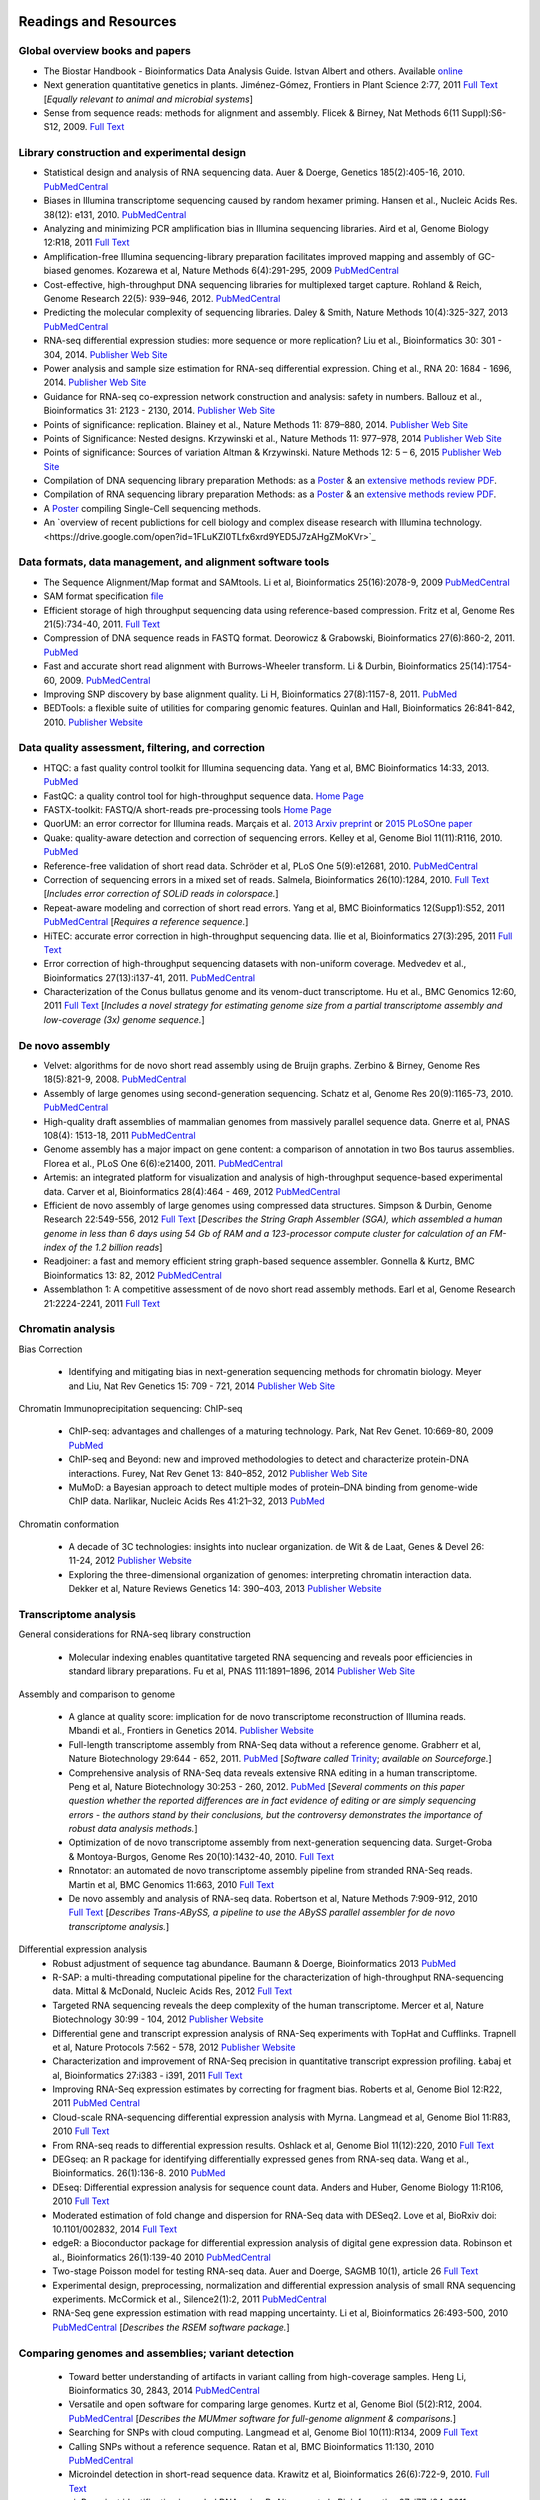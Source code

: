 .. image:: /Images/NC_State.gif
   :target: http://www.ncsu.edu 


Readings and Resources
======================

Global overview books and papers
********************************

+ The Biostar Handbook - Bioinformatics Data Analysis Guide. Istvan Albert and others. Available `online <https://biostar.myshopify.com/>`_
+ Next generation quantitative genetics in plants. Jiménez-Gómez, Frontiers in Plant Science 2:77, 2011 `Full Text <http://www.frontiersin.org/Plant_Physiology/10.3389/fpls.2011.00077/full>`_ [*Equally relevant to animal and microbial systems*]
+ Sense from sequence reads: methods for alignment and assembly. Flicek & Birney, Nat Methods 6(11 Suppl):S6-S12, 2009. `Full Text <http://www.nature.com/nmeth/journal/v6/n11s/full/nmeth.1376.html>`_

Library construction and experimental design
********************************************

+ Statistical design and analysis of RNA sequencing data. Auer & Doerge, Genetics 185(2):405-16, 2010. `PubMedCentral <http://www.ncbi.nlm.nih.gov/pmc/articles/PMC2881125>`_
+ Biases in Illumina transcriptome sequencing caused by random hexamer priming. Hansen et al., Nucleic Acids Res. 38(12): e131, 2010. `PubMedCentral <http://www.ncbi.nlm.nih.gov/pmc/articles/PMC2896536>`_
+ Analyzing and minimizing PCR amplification bias in Illumina sequencing libraries. Aird et al, Genome Biology 12:R18, 2011 `Full Text <http://genomebiology.com/2011/12/2/R18>`_
+ Amplification-free Illumina sequencing-library preparation facilitates improved mapping and assembly of GC-biased genomes. Kozarewa et al, Nature Methods 6(4):291-295, 2009 `PubMedCentral <http://www.ncbi.nlm.nih.gov/pmc/articles/PMC2664327/>`_
+ Cost-effective, high-throughput DNA sequencing libraries for multiplexed target capture. Rohland & Reich, Genome Research 22(5): 939–946, 2012. `PubMedCentral <http://www.ncbi.nlm.nih.gov/pmc/articles/PMC3337438/>`_
+ Predicting the molecular complexity of sequencing libraries. Daley & Smith, Nature Methods 10(4):325-327, 2013 `PubMedCentral <http://www.ncbi.nlm.nih.gov/pmc/articles/PMC3612374/>`_
+ RNA-seq differential expression studies: more sequence or more replication? Liu et al., Bioinformatics 30: 301 - 304, 2014. `Publisher Web Site <http://bioinformatics.oxfordjournals.org/content/30/3/301.long>`_
+ Power analysis and sample size estimation for RNA-seq differential expression. Ching et al., RNA 20: 1684 - 1696, 2014. `Publisher Web Site <http://rnajournal.cshlp.org/content/20/11/1684.short>`_
+ Guidance for RNA-seq co-expression network construction and analysis: safety in numbers. Ballouz et al., Bioinformatics 31: 2123 - 2130, 2014. `Publisher Web Site <http://bioinformatics.oxfordjournals.org/content/31/13/2123.short>`_
+ Points of significance: replication. Blainey et al., Nature Methods 11: 879–880, 2014. `Publisher Web Site <http://www.nature.com/nmeth/journal/v11/n9/full/nmeth.3091.html>`_
+ Points of Significance: Nested designs. Krzywinski et al., Nature Methods 11: 977–978, 2014 `Publisher Web Site <http://www.nature.com/nmeth/journal/v11/n10/full/nmeth.3137.html>`_
+ Points of significance: Sources of variation Altman & Krzywinski. Nature Methods 12: 5 – 6, 2015 `Publisher Web Site <http://www.nature.com/nmeth/journal/v12/n1/full/nmeth.3224.html>`_
+ Compilation of DNA sequencing library preparation Methods: as a `Poster <https://drive.google.com/open?id=1lJ9EPzqG71pPOkSpHSNLFpoh23JIjMDC>`_ & an `extensive methods review PDF <https://drive.google.com/open?id=1FCe3rnHDiwUUu6pSZ9LkDuDDyYouFyAS>`_.
+ Compilation of RNA sequencing library preparation Methods: as a `Poster <https://drive.google.com/open?id=1aViVPAgLPkOEUiDAaHvcp-ftunZTk-zF>`_ & an `extensive methods review PDF <https://drive.google.com/open?id=1vkAFWdu-C-4OUb7J0ZBzPMieE_49p8Bu>`_.
+ A `Poster <https://drive.google.com/open?id=1_G4o26Qu0w6GJxRY6n81TOmgvIzhsMro>`_ compiling Single-Cell sequencing methods.  
+ An `overview of recent publictions for cell biology and complex disease research with Illumina technology.<https://drive.google.com/open?id=1FLuKZI0TLfx6xrd9YED5J7zAHgZMoKVr>`_

Data formats, data management, and alignment software tools
***********************************************************
+ The Sequence Alignment/Map format and SAMtools. Li et al, Bioinformatics 25(16):2078-9, 2009 `PubMedCentral <http://www.ncbi.nlm.nih.gov/pmc/articles/PMC2723002>`_
+ SAM format specification `file <http://samtools.sourceforge.net/SAM1.pdf>`_
+ Efficient storage of high throughput sequencing data using reference-based compression. Fritz et al, Genome Res 21(5):734-40, 2011. `Full Text <http://genome.cshlp.org/content/21/5/734.long>`_
+ Compression of DNA sequence reads in FASTQ format. Deorowicz & Grabowski, Bioinformatics 27(6):860-2, 2011. `PubMed <http://www.ncbi.nlm.nih.gov/pubmed/21252073>`_
+ Fast and accurate short read alignment with Burrows-Wheeler transform. Li & Durbin, Bioinformatics 25(14):1754-60, 2009. `PubMedCentral <http://www.ncbi.nlm.nih.gov/pmc/articles/PMC2705234>`_
+ Improving SNP discovery by base alignment quality. Li H, Bioinformatics 27(8):1157-8, 2011. `PubMed <http://www.ncbi.nlm.nih.gov/pubmed/21320865>`_
+ BEDTools: a flexible suite of utilities for comparing genomic features. Quinlan and Hall, Bioinformatics 26:841-842, 2010. `Publisher Website <http://bioinformatics.oxfordjournals.org/content/26/6/841.full.pdf+html>`_

Data quality assessment, filtering, and correction
**************************************************
+ HTQC: a fast quality control toolkit for Illumina sequencing data. Yang et al, BMC Bioinformatics 14:33, 2013. `PubMed <http://www.ncbi.nlm.nih.gov/pmc/articles/PMC3571943/>`_
+ FastQC: a quality control tool for high-throughput sequence data. `Home Page <http://www.bioinformatics.bbsrc.ac.uk/projects/fastqc/>`_
+ FASTX-toolkit: FASTQ/A short-reads pre-processing tools `Home Page <http://hannonlab.cshl.edu/fastx_toolkit/>`_
+ QuorUM: an error corrector for Illumina reads.  Marçais et al. `2013 Arxiv preprint <http://arxiv.org/abs/1307.3515>`_ or `2015 PLoSOne paper <http://journals.plos.org/plosone/article?id=10.1371/journal.pone.0130821>`_
+ Quake: quality-aware detection and correction of sequencing errors. Kelley et al, Genome Biol 11(11):R116, 2010. `PubMed <http://www.ncbi.nlm.nih.gov/pubmed/21114842>`_
+ Reference-free validation of short read data. Schröder et al, PLoS One 5(9):e12681, 2010. `PubMedCentral <http://www.ncbi.nlm.nih.gov/pmc/articles/PMC2943903>`_
+ Correction of sequencing errors in a mixed set of reads. Salmela, Bioinformatics 26(10):1284, 2010. `Full Text <http://bioinformatics.oxfordjournals.org/content/26/10/1284.long>`_ [*Includes error correction of SOLiD reads in colorspace.*]
+ Repeat-aware modeling and correction of short read errors. Yang et al, BMC Bioinformatics 12(Supp1):S52, 2011 `PubMedCentral <http://www.ncbi.nlm.nih.gov/pmc/articles/PMC3044310>`_ [*Requires a reference sequence.*]
+ HiTEC: accurate error correction in high-throughput sequencing data. Ilie et al, Bioinformatics 27(3):295, 2011 `Full Text <http://bioinformatics.oxfordjournals.org/content/27/3/295.long>`_
+ Error correction of high-throughput sequencing datasets with non-uniform coverage. Medvedev et al., Bioinformatics 27(13):i137-41, 2011. `PubMedCentral <http://www.ncbi.nlm.nih.gov/pmc/articles/PMC3117386>`_
+ Characterization of the Conus bullatus genome and its venom-duct transcriptome. Hu et al., BMC Genomics 12:60, 2011 `Full Text <http://bmcgenomics.biomedcentral.com/articles/10.1186/1471-2164-12-60>`_ [*Includes a novel strategy for estimating genome size from a partial transcriptome assembly and low-coverage (3x) genome sequence.*]

De novo assembly
****************

+ Velvet: algorithms for de novo short read assembly using de Bruijn graphs. Zerbino & Birney, Genome Res 18(5):821-9, 2008. `PubMedCentral <http://www.ncbi.nlm.nih.gov/pmc/articles/PMC2336801>`_
+ Assembly of large genomes using second-generation sequencing. Schatz et al, Genome Res 20(9):1165-73, 2010. `PubMedCentral <http://www.ncbi.nlm.nih.gov/pmc/articles/PMC2928494>`_
+ High-quality draft assemblies of mammalian genomes from massively parallel sequence data. Gnerre et al, PNAS 108(4): 1513-18, 2011 `PubMedCentral <http://www.ncbi.nlm.nih.gov/pmc/articles/PMC3029755>`_
+ Genome assembly has a major impact on gene content: a comparison of annotation in two Bos taurus assemblies. Florea  et al., PLoS One 6(6):e21400, 2011. `PubMedCentral <http://www.ncbi.nlm.nih.gov/pmc/articles/PMC3120881/>`_
+ Artemis: an integrated platform for visualization and analysis of high-throughput sequence-based experimental data. Carver et al, Bioinformatics 28(4):464 - 469, 2012 `PubMedCentral <http://www.ncbi.nlm.nih.gov/pmc/articles/PMC3278759/>`_
+ Efficient de novo assembly of large genomes using compressed data structures. Simpson & Durbin, Genome Research 22:549-556, 2012 `Full Text <http://genome.cshlp.org/content/22/3/549.full>`_ [*Describes the String Graph Assembler (SGA), which assembled a human genome in less than 6 days using 54 Gb of RAM and a 123-processor compute cluster for calculation of an FM-index of the 1.2 billion reads*]
+ Readjoiner: a fast and memory efficient string graph-based sequence assembler. Gonnella & Kurtz, BMC Bioinformatics 13: 82, 2012 `PubMedCentral <http://www.ncbi.nlm.nih.gov/pmc/articles/PMC3507659>`_
+ Assemblathon 1: A competitive assessment of de novo short read assembly methods. Earl et al, Genome Research 21:2224-2241, 2011 `Full Text <http://genome.cshlp.org/content/early/2011/09/16/gr.126599.111.full.pdf+html>`_

Chromatin analysis
******************

Bias Correction

  + Identifying and mitigating bias in next-generation sequencing methods for chromatin biology. Meyer and Liu, Nat Rev Genetics 15: 709 - 721, 2014 `Publisher Web Site <http://www.nature.com/nrg/journal/v15/n11/abs/nrg3788.html>`_

Chromatin Immunoprecipitation sequencing: ChIP-seq

  + ChIP-seq: advantages and challenges of a maturing technology. Park, Nat Rev Genet. 10:669-80, 2009 `PubMed <http://www.ncbi.nlm.nih.gov/pmc/articles/PMC3191340/>`_
  + ChIP-seq and Beyond: new and improved methodologies to detect and characterize protein-DNA interactions. Furey, Nat Rev Genet 13: 840–852, 2012 `Publisher Web Site <http://www.nature.com/nrg/journal/v13/n12/full/nrg3306.html>`_
  + MuMoD: a Bayesian approach to detect multiple modes of protein–DNA binding from genome-wide ChIP data. Narlikar, Nucleic Acids Res 41:21–32, 2013 `PubMed <http://www.ncbi.nlm.nih.gov/pmc/articles/PMC3592440/>`_

Chromatin conformation

  + A decade of 3C technologies: insights into nuclear organization. de Wit & de Laat, Genes & Devel  26: 11-24, 2012 `Publisher Website <http://genesdev.cshlp.org/content/26/1/11.full>`_
  + Exploring the three-dimensional organization of genomes: interpreting chromatin interaction data. Dekker et al, Nature Reviews Genetics 14: 390–403, 2013 `Publisher Website <http://www.nature.com/nrg/journal/v14/n6/full/nrg3454.html>`_

Transcriptome analysis
**********************

General considerations for RNA-seq library construction

  + Molecular indexing enables quantitative targeted RNA sequencing and reveals poor efficiencies in standard library preparations. Fu et al, PNAS 111:1891–1896, 2014 `Publisher Web Site <http://www.pnas.org/content/111/5/1891>`_

Assembly and comparison to genome

  + A glance at quality score: implication for de novo transcriptome reconstruction of Illumina reads. Mbandi et al., Frontiers in Genetics 2014. `Publisher Website <http://journal.frontiersin.org/Journal/10.3389/fgene.2014.00017/full?>`_
  + Full-length transcriptome assembly from RNA-Seq data without a reference genome. Grabherr et al, Nature Biotechnology 29:644 - 652, 2011. `PubMed <http://www.ncbi.nlm.nih.gov/pubmed/21572440>`_ [*Software called* `Trinity <http://trinityrnaseq.sourceforge.net/>`_; *available on Sourceforge.*]
  + Comprehensive analysis of RNA-Seq data reveals extensive RNA editing in a human transcriptome. Peng et al, Nature Biotechnology 30:253 - 260, 2012. `PubMed <http://www.ncbi.nlm.nih.gov/pubmed/22327324>`_ [*Several comments on this paper question whether the reported differences are in fact evidence of editing or are simply sequencing errors - the authors stand by their conclusions, but the controversy demonstrates the importance of robust data analysis methods.*]
  + Optimization of de novo transcriptome assembly from next-generation sequencing data. Surget-Groba & Montoya-Burgos, Genome Res 20(10):1432-40, 2010. `Full Text <http://genome.cshlp.org/content/20/10/1432.long>`_
  + Rnnotator: an automated de novo transcriptome assembly pipeline from stranded RNA-Seq reads. Martin et al, BMC Genomics 11:663, 2010 `Full Text <http://www.biomedcentral.com/1471-2164/11/663>`_
  + De novo assembly and analysis of RNA-seq data. Robertson et al, Nature Methods 7:909-912, 2010 `Full Text <http://www.nature.com/nmeth/journal/v7/n11/full/nmeth.1517.html>`_ [*Describes Trans-ABySS, a pipeline to use the ABySS parallel assembler for de novo transcriptome analysis.*]

Differential expression analysis
  + Robust adjustment of sequence tag abundance. Baumann & Doerge, Bioinformatics 2013 `PubMed <http://www.ncbi.nlm.nih.gov/pubmed/24108185>`_
  + R-SAP: a multi-threading computational pipeline for the characterization of high-throughput RNA-sequencing data. Mittal & McDonald, Nucleic Acids Res, 2012 `Full Text <http://nar.oxfordjournals.org/content/early/2012/01/28/nar.gks047.long>`_
  + Targeted RNA sequencing reveals the deep complexity of the human transcriptome. Mercer et al, Nature Biotechnology 30:99 - 104, 2012 `Publisher Website <http://www.nature.com/nbt/journal/v30/n1/full/nbt.2024.html>`_
  + Differential gene and transcript expression analysis of RNA-Seq experiments with TopHat and Cufflinks. Trapnell et al, Nature Protocols 7:562 - 578, 2012 `Publisher Website <http://www.nature.com/nprot/journal/v7/n3/full/nprot.2012.016.html>`_
  + Characterization and improvement of RNA-Seq precision in quantitative transcript expression profiling. Łabaj et al, Bioinformatics 27:i383 - i391, 2011 `Full Text <http://bioinformatics.oxfordjournals.org/content/27/13/i383.full.pdf+html>`_
  + Improving RNA-Seq expression estimates by correcting for fragment bias. Roberts et al, Genome Biol 12:R22, 2011 `PubMed Central <http://www.ncbi.nlm.nih.gov/pmc/articles/PMC3129672/>`_
  + Cloud-scale RNA-sequencing differential expression analysis with Myrna. Langmead et al, Genome Biol 11:R83, 2010 `Full Text <http://genomebiology.com/2010/11/8/R83>`_
  + From RNA-seq reads to differential expression results. Oshlack et al, Genome Biol 11(12):220, 2010 `Full Text <http://genomebiology.com/content/11/12/220>`_
  + DEGseq: an R package for identifying differentially expressed genes from RNA-seq data. Wang et al., Bioinformatics. 26(1):136-8. 2010 `PubMed <http://www.ncbi.nlm.nih.gov/pubmed/19855105>`_
  + DEseq: Differential expression analysis for sequence count data. Anders and Huber, Genome Biology 11:R106, 2010 `Full Text <http://genomebiology.com/2010/11/10/R106>`_
  + Moderated estimation of fold change and dispersion for RNA-Seq data with DESeq2. Love et al, BioRxiv doi: 10.1101/002832, 2014 `Full Text <http://biorxiv.org/content/early/2014/02/19/002832>`_
  + edgeR: a Bioconductor package for differential expression analysis of digital gene expression data. Robinson et al., Bioinformatics 26(1):139-40 2010 `PubMedCentral <http://www.ncbi.nlm.nih.gov/pmc/articles/PMC2796818>`_
  + Two-stage Poisson model for testing RNA-seq data. Auer and Doerge, SAGMB 10(1), article 26 `Full Text <http://www.bepress.com/sagmb/vol10/iss1/art26/>`_
  + Experimental design, preprocessing, normalization and differential expression analysis of small RNA sequencing experiments. McCormick et al., Silence2(1):2, 2011 `PubMedCentral <http://www.ncbi.nlm.nih.gov/pmc/articles/PMC3055805>`_
  + RNA-Seq gene expression estimation with read mapping uncertainty. Li et al, Bioinformatics 26:493-500, 2010 `PubMedCentral <http://www.ncbi.nlm.nih.gov/pmc/articles/PMC2820677>`_ [*Describes the RSEM software package.*]

Comparing genomes and assemblies; variant detection
***************************************************

  + Toward better understanding of artifacts in variant calling from high-coverage samples. Heng Li, Bioinformatics 30, 2843, 2014 `PubMedCentral <https://www.ncbi.nlm.nih.gov/pmc/articles/PMC4271055/>`_
  + Versatile and open software for comparing large genomes. Kurtz et al, Genome Biol (5(2):R12, 2004. `PubMedCentral <http://www.ncbi.nlm.nih.gov/pmc/articles/PMC395750>`_ [*Describes the MUMmer software for full-genome alignment & comparisons.*]
  + Searching for SNPs with cloud computing. Langmead et al, Genome Biol 10(11):R134, 2009 `Full Text <http://genomebiology.com/content/10/11/R134>`_
  + Calling SNPs without a reference sequence. Ratan et al, BMC Bioinformatics 11:130, 2010 `PubMedCentral <http://www.ncbi.nlm.nih.gov/pmc/articles/PMC2851604>`_
  + Microindel detection in short-read sequence data. Krawitz et al, Bioinformatics 26(6):722-9, 2010. `Full Text <http://bioinformatics.oxfordjournals.org/content/26/6/722.long>`_
  + vipR: variant identification in pooled DNA using R. Altmann et al., Bioinformatics 27: i77-i84, 2011. `PubMedCentral <http://www.ncbi.nlm.nih.gov/pmc/articles/PMC3117388>`_
  + Geoseq: a tool for dissecting deep-sequencing datasets. Gurtowski et al, BMC Bioinformatics 11:506, 2010. `PubMedCentral <http://www.ncbi.nlm.nih.gov/pmc/articles/PMC2972303/>`_ [*Geoseq is a web service that allows searching deep sequencing datasets with a reference sequence of a gene of interest.*]
  + Detecting and annotating genetic variations using the HugeSeq pipeline. Lam et al, Nature Biotechnology 30:226 - 229, 2012 `Publisher Website <http://www.nature.com/nbt/journal/v30/n3/full/nbt.2134.html>`_, `Home Page <http://hugeseq.snyderlab.org/>`_
  + Genome-wide LORE1 retrotransposon mutagenesis and high-throughput insertion detection in Lotus japonicus. Urbański et al, Plant J 64:731-741, 2012. `Publisher Website <http://onlinelibrary.wiley.com/doi/10.1111/j.1365-313X.2011.04827.x/abstract>`_ [*This paper describes a 2-dimensional pooling strategy with barcoding to allow use of Illumina sequencing to screen for retrotransposon insertion mutations, and includes a software package called FSTpoolit for analysis of the resulting sequence reads.*]
  + Reproducibility of variant calls in replicate next-generation sequencing experiments. Qi et al., PLoS One 10: e0119230, 2015 `Full Text <http://journals.plos.org/plosone/article?id=10.1371/journal.pone.0119230>`_

Genotyping by sequencing

  + Genome-wide genetic marker discovery and genotyping using next-generation sequencing. Davey et al., Nat Rev Genet 12(7):499-510, 2011 `PubMed <http://www.ncbi.nlm.nih.gov/pubmed/21681211>`_ [*A review of methods available at the time.*]
  + A robust, simple genotyping-by-sequencing (GBS) approach for high diversity species. Elshire et al., PLoS One 6(5):e19379, 2011. `Full Text <http://www.ncbi.nlm.nih.gov/pmc/articles/PMC3087801>`_
  + Development of high-density genetic maps for barley and wheat using a novel two-enzyme genotyping-by-sequencing approach. Poland et al., PLoS One 7(2): e32253, 2012. `Full Text <http://www.ncbi.nlm.nih.gov/pmc/articles/PMC3289635/>`_
  + Double digest RADseq: an inexpensive method for de novo SNP discovery and genotyping in model and non-model species. Peterson et al, PLoS One 7(5):e37135, . 2012. `Full Text <http://www.ncbi.nlm.nih.gov/pmc/articles/PMC3365034/>`_
  + Imputation of unordered markers and the impact on genomic selection accuracy. Rutkowski et al, G3 3(3):427-39, 2013. `Full Text <http://www.g3journal.org/content/3/3/427.long>`_
  + Diversity Arrays Technology (DArT) and next-generation sequencing combined: genome-wide, high-throughput, highly informative genotyping for molecular breeding of Eucalyptus. Sansaloni et al., BMC Proceedings 5(Suppl 7):P54, 2011 `Full Text <http://www.biomedcentral.com/1753-6561/5/S7/P54>`_
  + High-throughput genotyping by whole-genome resequencing. Huang et al., Genome Res 19(6):1068-76, 2009. `Full Text <http://www.ncbi.nlm.nih.gov/pmc/articles/PMC2694477>`_
  + Multiplexed shotgun genotyping for rapid and efficient genetic mapping. Andolfatto et al. Genome Res 21(4):610-7, 2011. `Full Text <http://genome.cshlp.org/content/21/4/610.long>`_

Restriction-site Associated DNA (RAD) markers

  + Rapid SNP discovery and genetic mapping using sequenced RAD markers. Baird et al, PLoS One 3(10):e3376, 2008 `Full Text <http://www.plosone.org/article/info%3Adoi%2F10.1371%2Fjournal.pone.0003376>`_
  + Linkage mapping and comparative genomics using next-generation RAD sequencing of a non-model organism. Baxter et al., PLoS One 6(4):e19315, 2011. `Full Text <http://www.ncbi.nlm.nih.gov/pmc/articles/PMC3082572>`_
  + Genome evolution and meiotic maps by massively parallel DNA sequencing: spotted gar, an outgroup for the teleost genome duplication. Amores et al, Genetics 188(4):799-808, 2011. `PubMed <http://www.ncbi.nlm.nih.gov/pubmed/21828280>`_
  + Construction and application for QTL analysis of a Restriction-site Associated DNA (RAD) linkage map in barley. Chutimanitsakun et al, BMC Genomics 4; 12:4, 2011. `Full Text <http://www.ncbi.nlm.nih.gov/pmc/articles/PMC3023751>`_
  + RAD tag sequencing as a source of SNP markers in Cynara cardunculus L. Scaglione et al., BMC Genomics 13:3, 2012. `Full Text <http://www.biomedcentral.com/1471-2164/13/3>`_
  + Paired-end RAD-seq for de novo assembly and marker design without available reference. Willing et al., Bioinformatics 27(16):2187-93, 2011. `Publisher Website <http://bioinformatics.oxfordjournals.org/content/27/16/2187.long>`_
  + Local de novo assembly of RAD paired-end contigs using short sequencing reads. Etter et al., PLOS ONE 6(4): e18561, 2011. `Full Text <http://www.plosone.org/article/info%3Adoi%2F10.1371%2Fjournal.pone.0018561>`_
  + Stacks: building and genotyping loci de novo from short-read sequences. Catchen et al., G3: Genes, Genomes, Genetics, 1:171-182, 2011. `Home Page <http://creskolab.uoregon.edu/stacks/>`_
  + Rainbow: an integrated tool for efficient clustering and assembling RAD-seq reads. Chong et al, Bioinformatics 28(21):2732-7, 2012. `Publisher Website <http://bioinformatics.oxfordjournals.org/content/28/21/2732.long>`_
  + UK RAD Sequencing Wiki page, with bibliography and RADTools software download `Home Page <https://www.wiki.ed.ac.uk/display/RADSequencing/Home>`_

Population Genomics
*******************

+ PGDspider: an automated data conversion tool for connecting population genetics and genomics programs. Lischer & Excoffier, Bioinformatics 28: 298-299, 2012 `Publisher Website <http://bioinformatics.oxfordjournals.org/content/28/2/298.full>`_

Workspace environments
**********************

Papers
  + Galaxy: a comprehensive approach for supporting accessible, reproducible, and transparent computational research in the life sciences. Goecks et al, Genome Biol 11(8):R86, 2010 `PubMedCentral <http://www.ncbi.nlm.nih.gov/pmc/articles/PMC2945788>`_
  + Galaxy Cloudman: Delivering compute clusters. BMC Bioinformatics 11(Suppl. 12):S4, 2010 `Full Text <http://www.biomedcentral.com/content/pdf/1471-2105-11-S12-S4.pdf>`_
  + `The Genome Analysis Toolkit <http://www.broadinstitute.org/gsa/wiki/index.php/The_Genome_Analysis_Toolkit>`_: a MapReduce framework for analyzing next-generation DNA sequencing data. McKenna et al, Genome Res 20(9):1297-303, 2010. `PubMedCentral <http://www.ncbi.nlm.nih.gov/pmc/articles/PMC2928508>`_
  + A framework for variation discovery and genotyping using next-generation DNA sequencing data. DePristo et al., Nat Genet 43(5):491-8, 2011. `PubMed <http://www.ncbi.nlm.nih.gov/pubmed/21478889>`_

Online resources
  + The `R statistical computing <http://cran.r-project.org/>`_ environment includes `Bioconductor <http://www.bioconductor.org/>`_, a specialized set of tools for analysis of microarray and high-throughput sequencing data. Introductory materials from on-line or short workshops are widely available online; examples are `Evomics2012 Bioconductor Tutorial <http://bioconductor.org/help/course-materials/2012/Evomics2012/Bioconductor-tutorial.pdf>`_, and `Intro to Bioconductor <http://bcb.dfci.harvard.edu/%7Eaedin/courses/Bioconductor/>`_. Materials from an advanced course on high-throughput genetic data analysis are at `Seattle 2012 materials <http://bioconductor.org/help/course-materials/2012/SeattleFeb2012/>`_. Thomas Girke of UC-Riverside has written a very complete set of manuals describing the use of R and Bioconductor for analysis of genomic datasets, available at `R and Bioconductor Manuals <http://manuals.bioinformatics.ucr.edu/home/R_BioCondManual>`_.

  `Manuals <http://cran.r-project.org/manuals.html>`_ and contributed `documentation <http://cran.r-project.org/other-docs.html>`_ for R are available at the R-project.org website, and video tutorials are also available on Youtube; those posted by Tutorlol are brief, clear, and to the point.

  Materials from a series of mini-courses in R taught in 2010 at UCLA are available:
    + `Intro to programming and graphics <http://scc.stat.ucla.edu/page_attachments/0000/0141/10S-basicR.pdf>`_
    + `Data manipulation and functions <http://scc.stat.ucla.edu/page_attachments/0000/0143/S10_RProgII.pdf>`_
    + `Graphics for exploratory data analysis <http://scc.stat.ucla.edu/page_attachments/0000/0185/Graphics_course.pdf>`_
    + `Introductory statistics <http://scc.stat.ucla.edu/page_attachments/0000/0147/20100503_IntroStats.pdf>`_
    + `Linear regression <http://scc.stat.ucla.edu/page_attachments/0000/0188/reg_R_1_09S_slides.pdf>`_

  `A Little Book of R for Bioinformatics <http://a-little-book-of-r-for-bioinformatics.readthedocs.org/en/latest/>`_ is an on-line resource with information and exercises to provide practice in bioinformatics analysis of DNA sequences and other biological data in R. Many books on specific topics in R programming are also available through Amazon or other vendors.

Cloud computing resources
  + The case for cloud computing in genome informatics. Lincoln Stein, Genome Biol. 11(5):207, 2010 `Pubmed <http://www.ncbi.nlm.nih.gov/pubmed/20441614>`_
  + Galaxy Cloudman: delivering cloud compute clusters. Afgan et al, BMC Bioinformatics 11(Suppl 12):S4, 2010 `Full Text <http://www.biomedcentral.com/1471-2105/11/S12/S4>`_
  + `CloudBioLinux <http://cloudbiolinux.com/>`_ is an open-source project that provides a bioinformatics Linux system for cloud computing, pre-configured with a variety of software tools installed and ready to use.
  + A `tutorial <https://github.com/chapmanb/cloudbiolinux/blob/master/doc/intro/gettingStarted_CloudBioLinux.pdf?raw=true>`_ on getting started with CloudBioLinux on the Amazon Web Services Elastic Compute Cloud (EC2)
  + `Deploying Galaxy on the Cloud <http://userwww.service.emory.edu/%7Eeafgan/content/ppt/EnisAfgan_BOSC_2010.pdf>`_ slides from a presentation by Enis Afgan (Emory University) at the Bioinformatics Open Source Conference in Boston, July 2010
  + A `screencast <http://screencast.g2.bx.psu.edu/cloud/>`_ that provides a step-by-step guide to starting a Galaxy cluster in the EC2 environment
  + A `webpage <https://bitbucket.org/galaxy/galaxy-central/wiki/cloud>`_ that has the same information in text form, and is the basis for the screencast
  + The iPlant Collaborative, an NSF-funded project to create computational resources for plant biology research, provides access to cloud computing resources through `Atmosphere <http://www.iplantcollaborative.org/discover/atmosphere>`_
  + SeqWare Query Engine: storing and searching sequence data in the cloud. OConnor et al, BMC Bioinformatics 11(Suppl 12):S2, 2010 `Full Text <http://www.biomedcentral.com/1471-2105/11/S12/S2>`_
  + An overview of the Hadoop/MapReduce/HBase framework and its current applications in bioinformatics. Taylor, BMC Bioinformatics 11(Suppl 12):S1, 2010 `Full Text <http://www.biomedcentral.com/1471-2105/11/S12/S1>`_

**Links to Linux command-line tutorials and resources**

Tutorials for AWK, a powerful tool for handling data tables
  + A set of `awk notes <http://people.bu.edu/scottm/AWK.NOTES>`_ from Boston University
  + Bruce Barnett's `awk tutorial <http://www.grymoire.com/Unix/Awk.html>`_
  + Greg Goebel's `awk tutorial <http://www.vectorsite.net/tsawk.html>`_
  + `Executing an awk command from R <http://teaching.software-carpentry.org/2013/01/16/1433/>`_ to simplify data exploratory analysis, from Lex Nederbragt

Tutorials for bash shell scripting
  + A `tutorial <http://www.linuxconfig.org/bash-scripting-tutorial>`_ at linuxconfig.org
  + A `Getting Started With Bash <http://www.hypexr.org/bash_tutorial.php>`_ tutorial at hypexr.org
  + Mendel Cooper's `Advanced Bash Shell-Scripting Guide <http://tldp.org/LDP/abs/html/>`_
  Tutorials for sed, the command-line stream editor
  + A `tutorial <http://www.panix.com/%7Eelflord/unix/sed.html>`_ at Rutgers
  + Peter Krumins claims to have the `World's Best Introduction to Sed <http://www.catonmat.net/blog/worlds-best-introduction-to-sed/>`_; take a look and judge for yourself.
  + Bruce Barnett's `sed tutorial <http://www.grymoire.com/Unix/Sed.html>`_.

`Links for Exercise Data <https://drive.google.com/open?id=1eeex5RhrS4JZaRmKlxr9U6slR3XD2of4>`_ 
***********************************************************************************************


Links to other useful sites
***************************

+ The `SEQanswers <http://seqanswers.com/>`_ online community has forums on several topics related to sequencing; the bioinformatics forum is the most active.
+ The SEQanswers `Software Wiki <http://seqanswers.com/wiki/Software>`_ is a list of software for analysis of sequencing data
+ `Biostar <http://biostar.stackexchange.com/>`_ is another online community for questions and answers on bioinformatics and computational genomics.
+ Information on file formats used by the University of California - Santa Cruz Genome Browser is on the `FAQ list <http://genome.ucsc.edu/FAQ/FAQformat>`_
+ A manual for the Integrated Genome Browser visualization tool is `here <http://wiki.transvar.org/confluence/display/igbman/Home>`_
+ Course materials for a short course entitled `Introduction to R and Bioconductor <http://bioconductor.org/help/course-materials/2010/SeattleIntro/>`_, held in Seattle in Dec 2010
+ `Genomic Regions Enrichment of Annotations Tool <http://great.stanford.edu/>`_ - A web service to test for over-representation of specific ontology categories among genes near ChIP-seq peaks
+ Ben Langmead, author of several tools for sequence analysis, has made `course materials <https://github.com/BenLangmead/comp-genomics-class>`_ for a class in Computational Genomics available on Github.
+ An open-source book called `Introduction to Applied Bioinformatics <http://readiab.org/book/latest/>`_ has chapters on sequence alignment approaches and algorithms, for those interested in more detail about how that works.
+ `Next-gen-seq software <http://www.animalgenome.org/bioinfo/resources/nextgensoft.html>`_ - a list of software packages, both commercial and open-source, related to analysis of deep sequencing datasets
+ `Software <http://www.cbcb.umd.edu/software/>`_ from the Center for Bioinformatics and Computational Biology, University of Maryland - many useful programs, all open-source
+ `PLAZA <http://bioinformatics.psb.ugent.be/plaza/>`_: a comparative genomics resource to study gene and genome evolution in plants; described by Proost et al, Plant Cell 21:3718, 2010 `Full Text <http://www.plantcell.org/content/21/12/3718.full>`_
+ The European Bioinformatics Institute provides tools `ArrayExpressHTS and R-Cloud <http://www.ebi.ac.uk/Tools/rcloud/>`_ for analysis of transcriptome data


Last modified 2 January 2019.
Edits by `Ross Whetten <https://github.com/rwhetten>`_, `Will Kohlway <https://github.com/wkohlway>`_, & `Maria Adonay <https://github.com/amalgamaria>`_.
